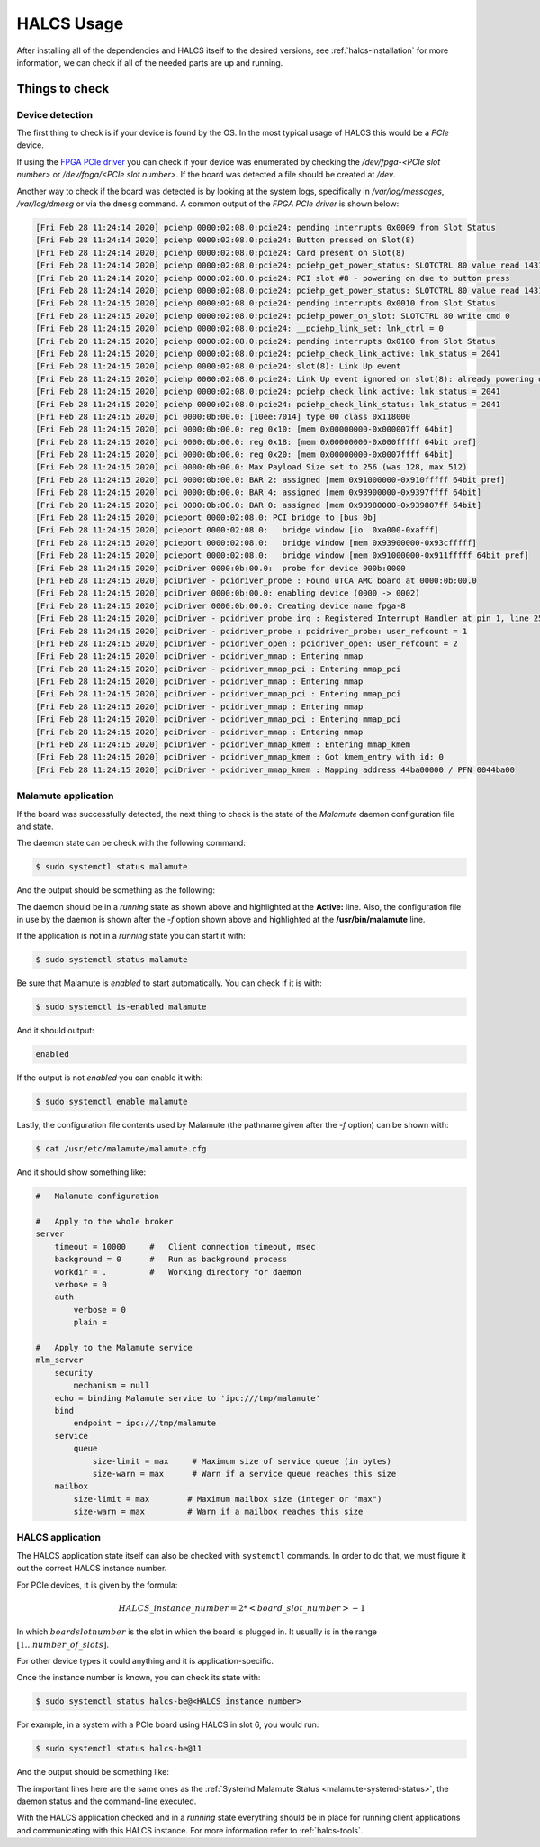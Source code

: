 .. _halcs-usage:

HALCS Usage
===========

After installing all of the dependencies and HALCS itself
to the desired versions, see :ref:`halcs-installation` for
more information, we can check if all of the needed parts
are up and running.

Things to check
---------------

Device detection
''''''''''''''''

The first thing to check is if your device is found by the OS. In the most
typical usage of HALCS this would be a *PCIe* device.

If using the `FPGA PCIe driver`_ you can check if your device was
enumerated by checking the */dev/fpga-<PCIe slot number>* or
*/dev/fpga/<PCIe slot number>*. If the board was detected a file
should be created at */dev*.

.. _`FPGA PCIe driver`: https://github.com/lnls-dig/fpga_pcie_driver

Another way to check if the board was detected is by looking at the
system logs, specifically in */var/log/messages*, */var/log/dmesg* or
via the ``dmesg`` command. A common output of the `FPGA PCIe driver`
is shown below:

.. code-block:: bash

    [Fri Feb 28 11:24:14 2020] pciehp 0000:02:08.0:pcie24: pending interrupts 0x0009 from Slot Status
    [Fri Feb 28 11:24:14 2020] pciehp 0000:02:08.0:pcie24: Button pressed on Slot(8)
    [Fri Feb 28 11:24:14 2020] pciehp 0000:02:08.0:pcie24: Card present on Slot(8)
    [Fri Feb 28 11:24:14 2020] pciehp 0000:02:08.0:pcie24: pciehp_get_power_status: SLOTCTRL 80 value read 1431
    [Fri Feb 28 11:24:14 2020] pciehp 0000:02:08.0:pcie24: PCI slot #8 - powering on due to button press
    [Fri Feb 28 11:24:14 2020] pciehp 0000:02:08.0:pcie24: pciehp_get_power_status: SLOTCTRL 80 value read 1431
    [Fri Feb 28 11:24:15 2020] pciehp 0000:02:08.0:pcie24: pending interrupts 0x0010 from Slot Status
    [Fri Feb 28 11:24:15 2020] pciehp 0000:02:08.0:pcie24: pciehp_power_on_slot: SLOTCTRL 80 write cmd 0
    [Fri Feb 28 11:24:15 2020] pciehp 0000:02:08.0:pcie24: __pciehp_link_set: lnk_ctrl = 0
    [Fri Feb 28 11:24:15 2020] pciehp 0000:02:08.0:pcie24: pending interrupts 0x0100 from Slot Status
    [Fri Feb 28 11:24:15 2020] pciehp 0000:02:08.0:pcie24: pciehp_check_link_active: lnk_status = 2041
    [Fri Feb 28 11:24:15 2020] pciehp 0000:02:08.0:pcie24: slot(8): Link Up event
    [Fri Feb 28 11:24:15 2020] pciehp 0000:02:08.0:pcie24: Link Up event ignored on slot(8): already powering on
    [Fri Feb 28 11:24:15 2020] pciehp 0000:02:08.0:pcie24: pciehp_check_link_active: lnk_status = 2041
    [Fri Feb 28 11:24:15 2020] pciehp 0000:02:08.0:pcie24: pciehp_check_link_status: lnk_status = 2041
    [Fri Feb 28 11:24:15 2020] pci 0000:0b:00.0: [10ee:7014] type 00 class 0x118000
    [Fri Feb 28 11:24:15 2020] pci 0000:0b:00.0: reg 0x10: [mem 0x00000000-0x000007ff 64bit]
    [Fri Feb 28 11:24:15 2020] pci 0000:0b:00.0: reg 0x18: [mem 0x00000000-0x000fffff 64bit pref]
    [Fri Feb 28 11:24:15 2020] pci 0000:0b:00.0: reg 0x20: [mem 0x00000000-0x0007ffff 64bit]
    [Fri Feb 28 11:24:15 2020] pci 0000:0b:00.0: Max Payload Size set to 256 (was 128, max 512)
    [Fri Feb 28 11:24:15 2020] pci 0000:0b:00.0: BAR 2: assigned [mem 0x91000000-0x910fffff 64bit pref]
    [Fri Feb 28 11:24:15 2020] pci 0000:0b:00.0: BAR 4: assigned [mem 0x93900000-0x9397ffff 64bit]
    [Fri Feb 28 11:24:15 2020] pci 0000:0b:00.0: BAR 0: assigned [mem 0x93980000-0x939807ff 64bit]
    [Fri Feb 28 11:24:15 2020] pcieport 0000:02:08.0: PCI bridge to [bus 0b]
    [Fri Feb 28 11:24:15 2020] pcieport 0000:02:08.0:   bridge window [io  0xa000-0xafff]
    [Fri Feb 28 11:24:15 2020] pcieport 0000:02:08.0:   bridge window [mem 0x93900000-0x93cfffff]
    [Fri Feb 28 11:24:15 2020] pcieport 0000:02:08.0:   bridge window [mem 0x91000000-0x911fffff 64bit pref]
    [Fri Feb 28 11:24:15 2020] pciDriver 0000:0b:00.0:  probe for device 000b:0000
    [Fri Feb 28 11:24:15 2020] pciDriver - pcidriver_probe : Found uTCA AMC board at 0000:0b:00.0
    [Fri Feb 28 11:24:15 2020] pciDriver 0000:0b:00.0: enabling device (0000 -> 0002)
    [Fri Feb 28 11:24:15 2020] pciDriver 0000:0b:00.0: Creating device name fpga-8
    [Fri Feb 28 11:24:15 2020] pciDriver - pcidriver_probe_irq : Registered Interrupt Handler at pin 1, line 255, IRQ 16
    [Fri Feb 28 11:24:15 2020] pciDriver - pcidriver_probe : pcidriver_probe: user_refcount = 1
    [Fri Feb 28 11:24:15 2020] pciDriver - pcidriver_open : pcidriver_open: user_refcount = 2
    [Fri Feb 28 11:24:15 2020] pciDriver - pcidriver_mmap : Entering mmap
    [Fri Feb 28 11:24:15 2020] pciDriver - pcidriver_mmap_pci : Entering mmap_pci
    [Fri Feb 28 11:24:15 2020] pciDriver - pcidriver_mmap : Entering mmap
    [Fri Feb 28 11:24:15 2020] pciDriver - pcidriver_mmap_pci : Entering mmap_pci
    [Fri Feb 28 11:24:15 2020] pciDriver - pcidriver_mmap : Entering mmap
    [Fri Feb 28 11:24:15 2020] pciDriver - pcidriver_mmap_pci : Entering mmap_pci
    [Fri Feb 28 11:24:15 2020] pciDriver - pcidriver_mmap : Entering mmap
    [Fri Feb 28 11:24:15 2020] pciDriver - pcidriver_mmap_kmem : Entering mmap_kmem
    [Fri Feb 28 11:24:15 2020] pciDriver - pcidriver_mmap_kmem : Got kmem_entry with id: 0
    [Fri Feb 28 11:24:15 2020] pciDriver - pcidriver_mmap_kmem : Mapping address 44ba00000 / PFN 0044ba00


Malamute application
''''''''''''''''''''

If the board was successfully detected, the next thing to check is
the state of the *Malamute* daemon configuration file and state.

The daemon state can be check with the following command:

.. code-block:: bash

    $ sudo systemctl status malamute

And the output should be something as the following:

.. _malamute-systemd-status:

.. code-block:: bash
  :emphasize-lines: 3,6

    * malamute.service - malamute service
       Loaded: loaded (/usr/lib/systemd/system/malamute.service; enabled; vendor preset: disabled)
       Active: active (running) since Tue 2020-03-10 12:24:52 -03; 3s ago
     Main PID: 18844 (malamute)
       CGroup: /system.slice/malamute.service
               └─18844 /usr/bin/malamute -f /usr/etc/malamute/malamute.cfg

    Mar 10 12:24:53 ia-testrabpmco-iocsrv malamute[18844]: client 705 address='8fd66a4a-7acd-79b8-fb12-1c6d80f61121' - closed connection
    Mar 10 12:24:53 ia-testrabpmco-iocsrv malamute[18844]: client 705 address='8fd66a4a-7acd-79b8-fb12-1c6d80f61121' - de-registering
    Mar 10 12:24:53 ia-testrabpmco-iocsrv malamute[18844]: client 716 address='469b0b4b-e012-2366-0693-ccd4e4391b81' - registering
    Mar 10 12:24:53 ia-testrabpmco-iocsrv malamute[18844]: client 713 address='a2fb9c93-6d13-eb32-1ce2-1f7c3076ee54' - closed connection
    Mar 10 12:24:53 ia-testrabpmco-iocsrv malamute[18844]: client 713 address='a2fb9c93-6d13-eb32-1ce2-1f7c3076ee54' - de-registering
    Mar 10 12:24:53 ia-testrabpmco-iocsrv malamute[18844]: client 715 address='367d4945-8da9-9c22-658d-497016a61ca2' - closed connection
    Mar 10 12:24:53 ia-testrabpmco-iocsrv malamute[18844]: client 715 address='367d4945-8da9-9c22-658d-497016a61ca2' - de-registering
    Mar 10 12:24:53 ia-testrabpmco-iocsrv malamute[18844]: client 717 address='HALCS6:DEVIO:INIT0' - registering
    Mar 10 12:24:53 ia-testrabpmco-iocsrv malamute[18844]: client 716 address='469b0b4b-e012-2366-0693-ccd4e4391b81' - closed connection
    Mar 10 12:24:53 ia-testrabpmco-iocsrv malamute[18844]: client 716 address='469b0b4b-e012-2366-0693-ccd4e4391b81' - de-registering

The daemon should be in a *running* state as shown above and highlighted at the
**Active:** line. Also, the configuration file in use by the daemon is shown
after the `-f` option shown above and highlighted at the **/usr/bin/malamute**
line.

If the application is not in a *running* state you can start it with:

.. code-block:: bash

    $ sudo systemctl status malamute

Be sure that Malamute is *enabled* to start automatically. You can
check if it is with:

.. code-block:: bash

    $ sudo systemctl is-enabled malamute

And it should output:

.. code-block:: bash

    enabled

If the output is not *enabled* you can enable it with:

.. code-block:: bash

    $ sudo systemctl enable malamute

Lastly, the configuration file contents used by Malamute
(the pathname given after the `-f` option) can be shown with:

.. code-block:: bash

    $ cat /usr/etc/malamute/malamute.cfg

And it should show something like:

.. code-block:: bash

    #   Malamute configuration

    #   Apply to the whole broker
    server
        timeout = 10000     #   Client connection timeout, msec
        background = 0      #   Run as background process
        workdir = .         #   Working directory for daemon
        verbose = 0
        auth
            verbose = 0
            plain =

    #   Apply to the Malamute service
    mlm_server
        security
            mechanism = null
        echo = binding Malamute service to 'ipc:///tmp/malamute'
        bind
            endpoint = ipc:///tmp/malamute
        service
            queue
                size-limit = max     # Maximum size of service queue (in bytes)
                size-warn = max      # Warn if a service queue reaches this size
        mailbox
            size-limit = max        # Maximum mailbox size (integer or "max")
            size-warn = max         # Warn if a mailbox reaches this size

HALCS application
'''''''''''''''''

The HALCS application state itself can also be checked with ``systemctl``
commands. In order to do that, we must figure it out the correct HALCS
instance number.

For PCIe devices, it is given by the formula:

.. math::

    HALCS\_instance\_number = 2 * <board\_slot\_number> - 1

In which :math:`board slot number` is the slot in which the board
is plugged in. It usually is in the range :math:`[1...number\_of\_slots]`.

For other device types it could anything and it is application-specific.

Once the instance number is known, you can check its state with:

.. code-block:: bash

    $ sudo systemctl status halcs-be@<HALCS_instance_number>

For example, in a system with a PCIe board using HALCS in slot 6, you
would run:

.. code-block:: bash

    $ sudo systemctl status halcs-be@11

And the output should be something like:

.. code-block:: bash
  :emphasize-lines: 3,7

    * halcs-be@11.service - HALCS server instance 11
       Loaded: loaded (/etc/systemd/system/halcs-be@.service; enabled; vendor preset: disabled)
       Active: active (running) since Tue 2020-03-10 12:24:52 -03; 1h 58min ago
      Process: 18846 ExecStartPre=/bin/mkdir -p ${HALCS_LOG_DIR} (code=exited, status=0/SUCCESS)
     Main PID: 18852 (halcsd)
       CGroup: /system.slice/system-halcs\x2dbe.slice/halcs-be@11.service
               └─18852 /usr/local/bin/halcsd -f /usr/local/etc/halcs/halcs.cfg -n be -t pcie -i 11 -b ipc:///tmp/malamute -l /var/log/halcs

    Mar 10 12:24:52 ia-testrabpmco-iocsrv halcsd[18852]: INFO : [20-03-10 12:24:52] [hutils:utils] CFG hints hash key: "board11/halcs0", ...
    Mar 10 12:24:52 ia-testrabpmco-iocsrv halcsd[18852]: INFO : [20-03-10 12:24:52] [hutils:utils] CFG hints hash key: "board11/halcs1", ...
    Mar 10 12:24:52 ia-testrabpmco-iocsrv halcsd[18852]: INFO : [20-03-10 12:24:52] [hutils:utils] CFG hints hash key: "board12/halcs0", ...
    Mar 10 12:24:52 ia-testrabpmco-iocsrv halcsd[18852]: INFO : [20-03-10 12:24:52] [hutils:utils] CFG hints hash key: "board12/halcs1", ...
    Mar 10 12:24:52 ia-testrabpmco-iocsrv halcsd[18852]: INFO : [20-03-10 12:24:52] [halcsd] Dev_id parameter was set, but Dev_entry was not.
    Mar 10 12:24:52 ia-testrabpmco-iocsrv halcsd[18852]: Defaulting Dev_entry to /dev/fpga-<dev_id>
    Mar 10 12:24:52 ia-testrabpmco-iocsrv halcsd[18852]: INFO : [20-03-10 12:24:52] [halcsd] Dev_entry parameter was set to /dev/fpga-6.
    Mar 10 12:24:52 ia-testrabpmco-iocsrv halcsd[18852]: INFO : [20-03-10 12:24:52] [halcsd] Dev_id parameter was set to 6.
    Mar 10 12:24:52 ia-testrabpmco-iocsrv halcsd[18852]: INFO : [20-03-10 12:24:52] [halcsd] Smio_id parameter was set to 0.
    Mar 10 12:24:52 ia-testrabpmco-iocsrv halcsd[18852]: I: 20-03-10 12:24:52 My address is 'HALCS6:DEVIO:AFC_DIAG0'

The important lines here are the same ones as the :ref:`Systemd Malamute Status <malamute-systemd-status>`,
the daemon status and the command-line executed.

With the HALCS application checked and in a *running* state everything should be
in place for running client applications and communicating with this HALCS
instance. For more information refer to :ref:`halcs-tools`.

